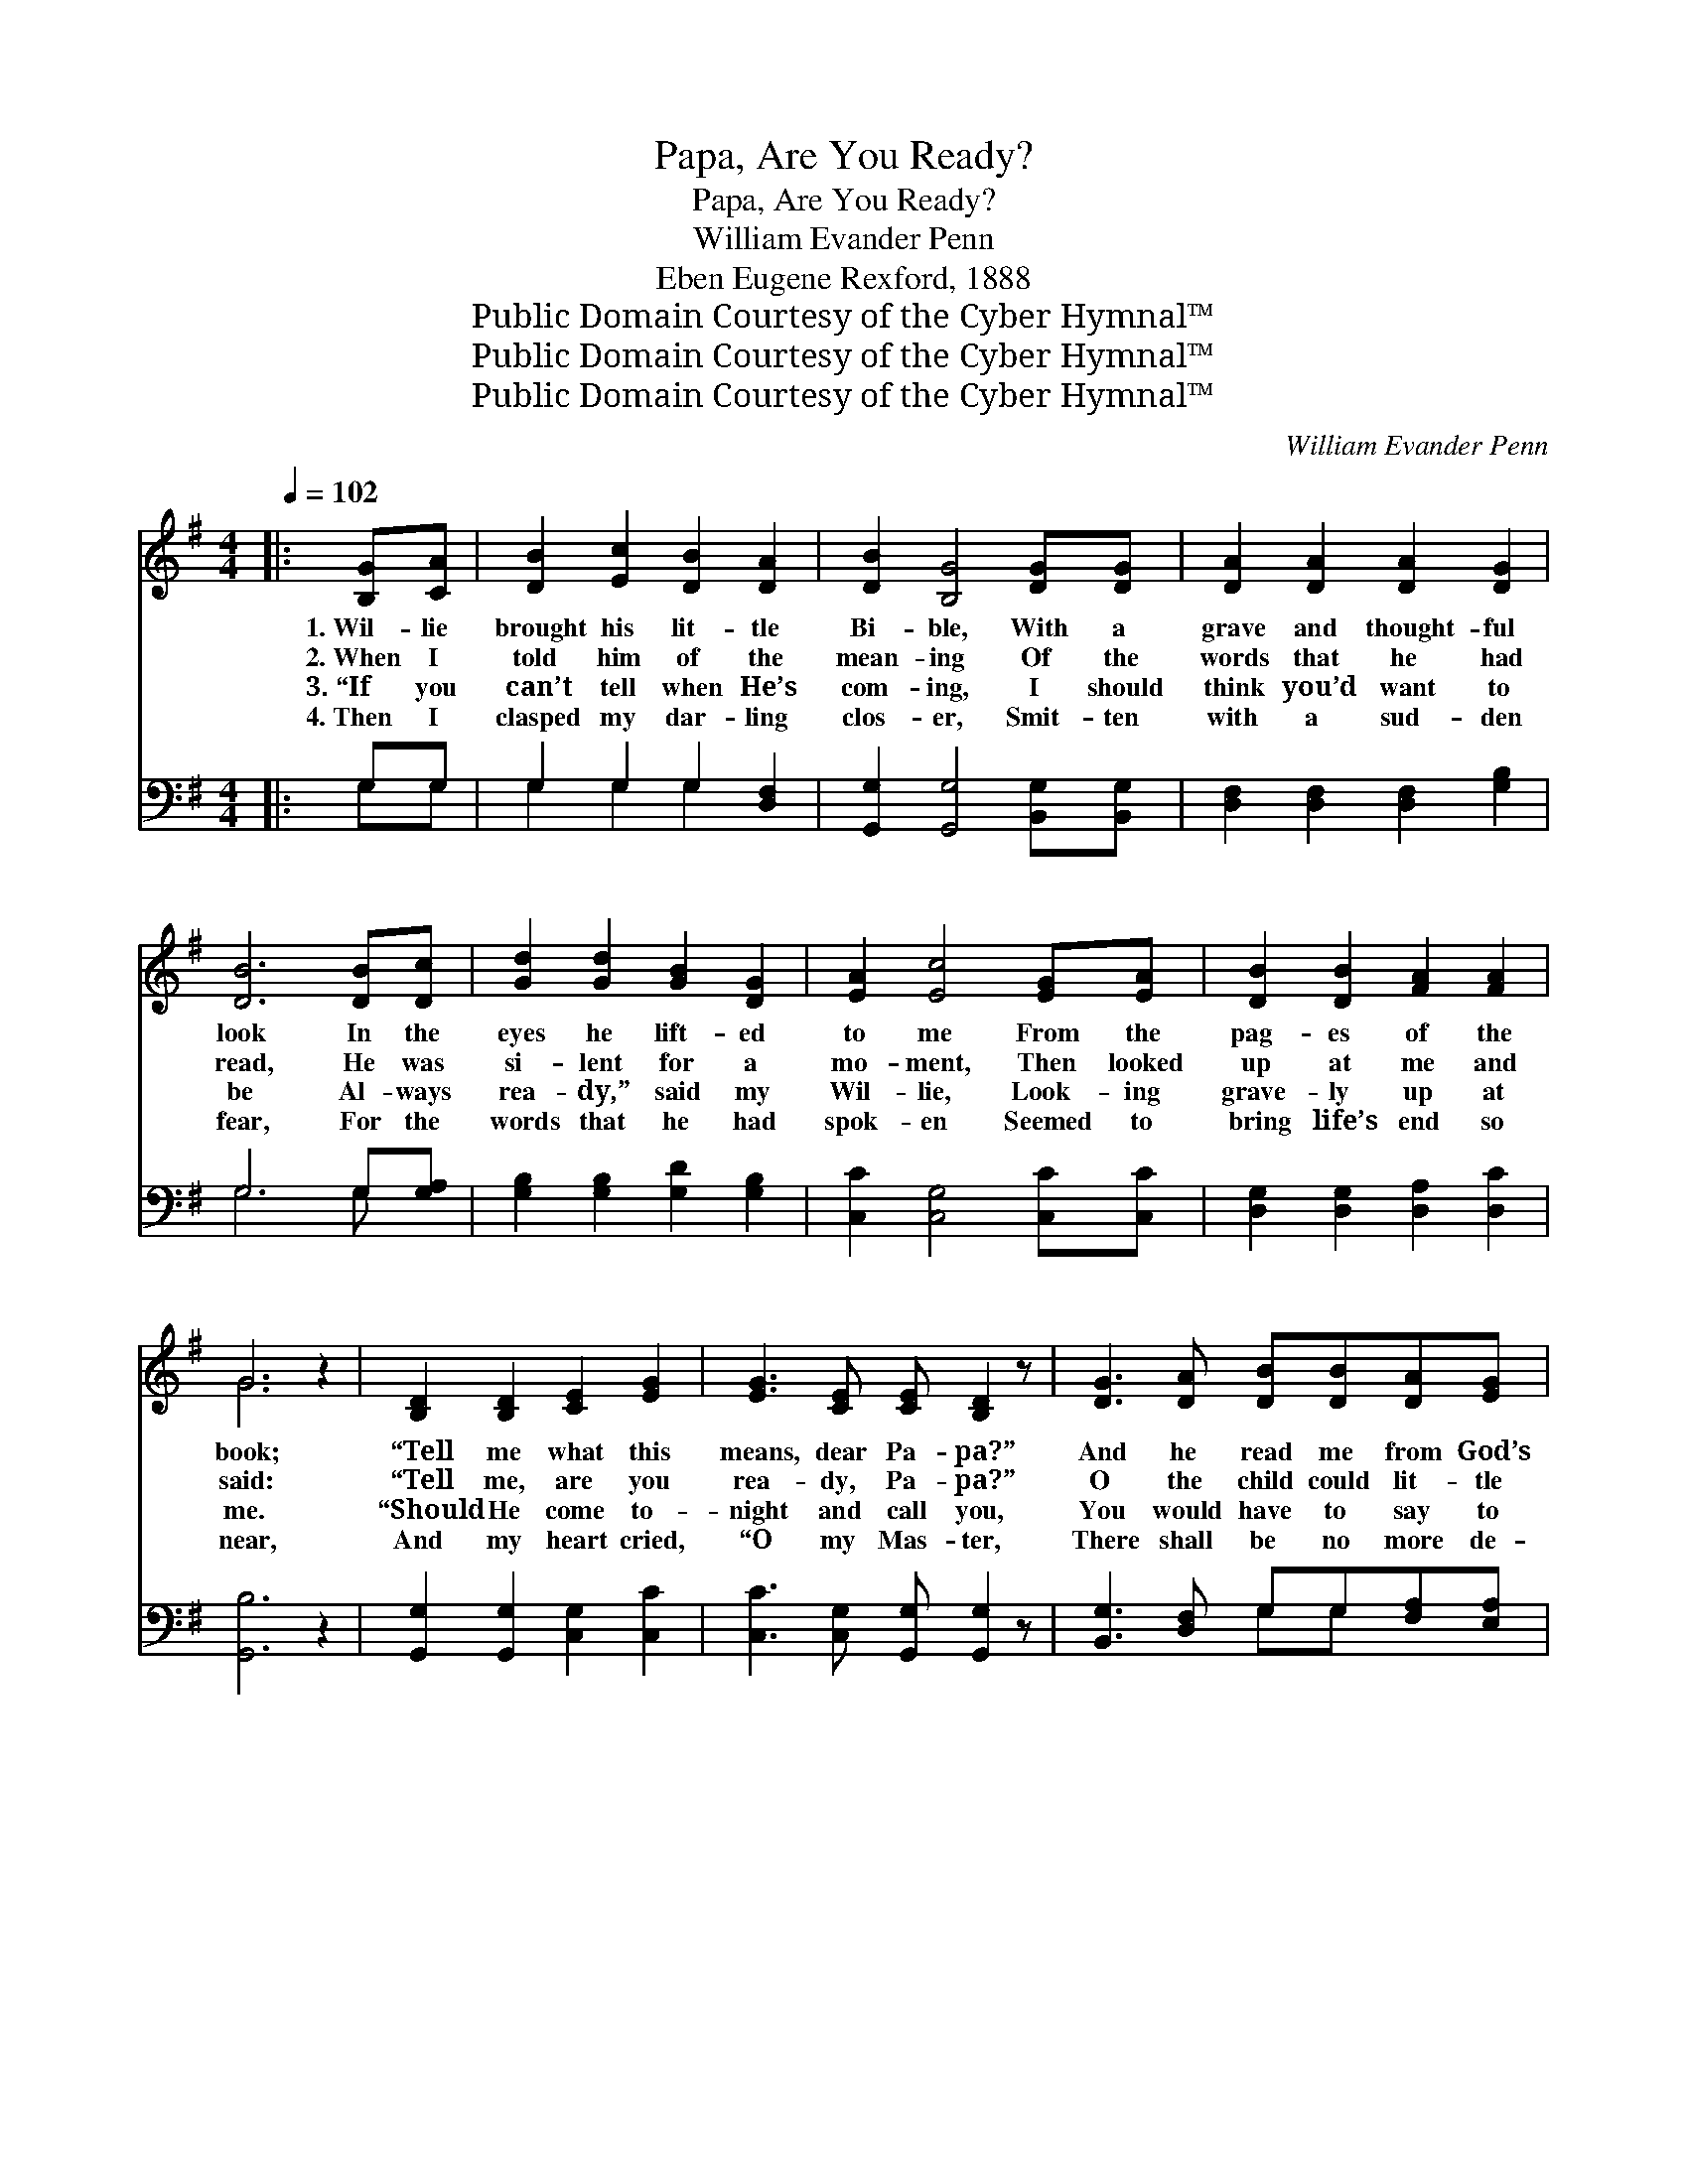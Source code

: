X:1
T:Papa, Are You Ready?
T:Papa, Are You Ready?
T:William Evander Penn
T:Eben Eugene Rexford, 1888
T:Public Domain Courtesy of the Cyber Hymnal™
T:Public Domain Courtesy of the Cyber Hymnal™
T:Public Domain Courtesy of the Cyber Hymnal™
C:William Evander Penn
Z:Public Domain
Z:Courtesy of the Cyber Hymnal™
%%score ( 1 2 ) ( 3 4 )
L:1/8
Q:1/4=102
M:4/4
K:G
V:1 treble 
V:2 treble 
V:3 bass 
V:4 bass 
V:1
|: [B,G][CA] | [DB]2 [Ec]2 [DB]2 [DA]2 | [DB]2 [B,G]4 [DG][DG] | [DA]2 [DA]2 [DA]2 [DG]2 | %4
w: 1.~Wil- lie|brought his lit- tle|Bi- ble, With a|grave and thought- ful|
w: 2.~When I|told him of the|mean- ing Of the|words that he had|
w: 3.~“If you|can’t tell when He’s|com- ing, I should|think you’d want to|
w: 4.~Then I|clasped my dar- ling|clos- er, Smit- ten|with a sud- den|
 [DB]6 [DB][Dc] | [Gd]2 [Gd]2 [GB]2 [DG]2 | [EA]2 [Ec]4 [EG][EA] | [DB]2 [DB]2 [FA]2 [FA]2 | %8
w: look In the|eyes he lift- ed|to me From the|pag- es of the|
w: read, He was|si- lent for a|mo- ment, Then looked|up at me and|
w: be Al- ways|rea- dy,” said my|Wil- lie, Look- ing|grave- ly up at|
w: fear, For the|words that he had|spok- en Seemed to|bring life’s end so|
 G6 z2 | [B,D]2 [B,D]2 [CE]2 [EG]2 | [EG]3 [CE] [CE] [B,D]2 z | [DG]3 [DA] [DB][DB][DA][EG] | %12
w: book;|“Tell me what this|means, dear Pa- pa?”|And he read me from God’s|
w: said:|“Tell me, are you|rea- dy, Pa- pa?”|O the child could lit- tle|
w: me.|“Should He come to-|night and call you,|You would have to say to|
w: near,|And my heart cried,|“O my Mas- ter,|There shall be no more de-|
 [Fd]6 z2 | [Gd]2 [Gd]2 [Ge]2 [Ge]2 | [Fd]3 [FB] [EA] [EG]2 z | [DF][CE][B,D][B,G] [DB]2 [CA]2 | %16
w: word|What it says of|be- ing rea- dy|For the com- ing of the|
w: know|How the sim- ple|ques- tion thrilled me,|As in shame I an- swered,|
w: Him:|‘I’m not rea- dy,’|O dear Pa- pa!”|And his eyes with tears were|
w: lay,|Make me rea- dy|for Thy com- ing,|Be that com- ing when it|
 [B,G]6 ||"^Refrain" [DG][DA] | [GB]<[Bd] [Bd][ce] [Bd]<[GB] GG | [Ec][Ec][Ec][Ge] [Gd]2 D[EG] | %20
w: Lord.||||
w: “No!”||||
w: dim.||||
w: may!”||||
 [GB][Bd][Bd][ce] [Bd][GB][DG][DA] | [DB]<[DB] [DA][EG] [FA]2 z2 |1,2,3 [B,D]2 [B,D]2 [CE]2 [EG]2 | %23
w: |||
w: |||
w: |||
w: |||
 [EG]3 [CE] [CE] [B,D]2 z | [G,B,]2 [A,C]2 [B,D] [B,G]3 | [DG]2 [DB]2 [DA]2 [B,G][CA] | %26
w: |||
w: |||
w: |||
w: |||
 [DB]2 [DB]2 [DB]2 [^C^A]2 | [DB] [Gd]3 [B,D]2 [B,D]2 | [CE]3 [EG] [EG]2 [EG]2 | !fermata![DG]6 :|4 %30
w: ||||
w: ||||
w: ||||
w: ||||
 !fermata![Fd]>[Fc] || [GB]<[DB] [DB][CA] [CA]<[B,G] [B,D][B,D] | %32
w: ||
w: ||
w: ||
w: ||
 [CE][EG][DG][FA] [GB]2 !fermata!B>A | GGAG ED!fermata![G,B,][A,C] | [B,D]<[B,G] [DG][DA] [DG]2 |] %35
w: |||
w: |||
w: |||
w: |||
V:2
|: x2 | x8 | x8 | x8 | x8 | x8 | x8 | x8 | G6 x2 | x8 | x8 | x8 | x8 | x8 | x8 | x8 | x6 || x2 | %18
 x6 GG | x6 D x | x8 | x8 |1,2,3 x8 | x8 | x8 | x8 | x8 | x8 | x8 | x6 :|4 x2 || x8 | x6 B>A | %33
 GGAG ED x2 | x6 |] %35
V:3
|: G,G, | G,2 G,2 G,2 [D,F,]2 | [G,,G,]2 [G,,G,]4 [B,,G,][B,,G,] | %3
w: ~ ~|~ ~ ~ ~|~ ~ ~ ~|
 [D,F,]2 [D,F,]2 [D,F,]2 [G,B,]2 | G,6 G,[G,A,] | [G,B,]2 [G,B,]2 [G,D]2 [G,B,]2 | %6
w: ~ ~ ~ ~|~ ~ ~|~ ~ ~ ~|
 [C,C]2 [C,G,]4 [C,C][C,C] | [D,G,]2 [D,G,]2 [D,A,]2 [D,C]2 | [G,,B,]6 z2 | %9
w: ~ ~ ~ ~|~ ~ ~ ~|~|
 [G,,G,]2 [G,,G,]2 [C,G,]2 [C,C]2 | [C,C]3 [C,G,] [G,,G,] [G,,G,]2 z | %11
w: ~ ~ ~ ~|~ ~ ~ ~|
 [B,,G,]3 [D,F,] G,G,[F,A,][E,A,] | [D,A,]6 z2 | [G,B,]2 [G,B,]2 [C,C]2 [C,C]2 | %14
w: ~ ~ ~ ~ ~ ~|~|~ ~ ~ ~|
 [D,A,]3 [^D,B,] [E,B,] [E,B,]2 z | [C,C][C,G,][D,G,][D,G,] [D,G,]2 [D,F,]2 | [G,,G,]6 || %17
w: ~ ~ ~ ~|~ ~ ~ ~ ~ ~|~|
 [G,B,][G,C] | [G,D]<G, G,G, G,<G, [E,B,][E,B,] | [C,C][C,C][C,C][C,C] [G,,B,]2 [G,B,][G,C] | %20
w: Are you|rea- dy for His com- ing, Be that|com- ing soon or late? Will you|
 [G,D]G,G,G, G,G,[B,,G,][D,F,] | G,<G, [F,A,][E,A,] D,2 z2 |1,2,3 %22
w: go and meet Him glad- ly When he|knock- eth at the gate?|
 [G,,G,]2 [G,,G,]2 [C,G,]2 [C,C]2 | [C,C]3 [C,G,] [G,,G,] [G,,G,]2 z | %24
w: No! I can- not|meet Him glad- ly,|
 [G,,D,]2 [G,,D,]2 [G,,G,] [G,,G,]3 | [B,,G,]2 [G,,G,]2 [D,F,]2 [D,G,][D,G,] | G,2 G,2 G,2 G,2 | %27
w: I’m not rea- dy|now, I know, And it|may be that His|
 G, [G,B,]3 G,2 G,2 | [C,G,]3 [C,C] [C,C]2 [C,C]2 | !fermata![G,,B,]6 :|4 !fermata![D,A,]>[D,D] || %31
w: foot- steps Ev- en|now are at the|door.|Yes, I’m|
 [G,D]<[G,D] [D,D][D,D] [G,,D]<[G,,D] [G,,D][G,,D] | [C,C][C,C][D,B,][D,A,] G,2 !fermata!B,>A, | %33
w: rea- dy now to meet Him, Be that|com- ing soon or late; I can|
 G,G,A,G, E,D,!fermata!D,D, | [D,G,]<[D,G,] [D,B,][D,C] [G,,B,]2 |] %35
w: run and meet Him glad- ly When He|knock- eth at the gate!|
V:4
|: G,G, | G,2 G,2 G,2 x2 | x8 | x8 | G,6 G, x | x8 | x8 | x8 | x8 | x8 | x8 | x4 G,G, x2 | x8 | %13
 x8 | x8 | x8 | x6 || x2 | x/ G,3/2 G,G, G,<G, x2 | x8 | x G,G,G, G,G, x2 | %21
 G,<G, x/ D,2 x7/2 |1,2,3 x8 | x8 | x8 | x8 | G,2 G,2 G,2 G,2 | G, x2 G,2 G,2 x | x8 | x6 :|4 x2 || %31
 x8 | x4 G,2 B,>A, | G,G,A,G, E,D,D,D, | x6 |] %35


